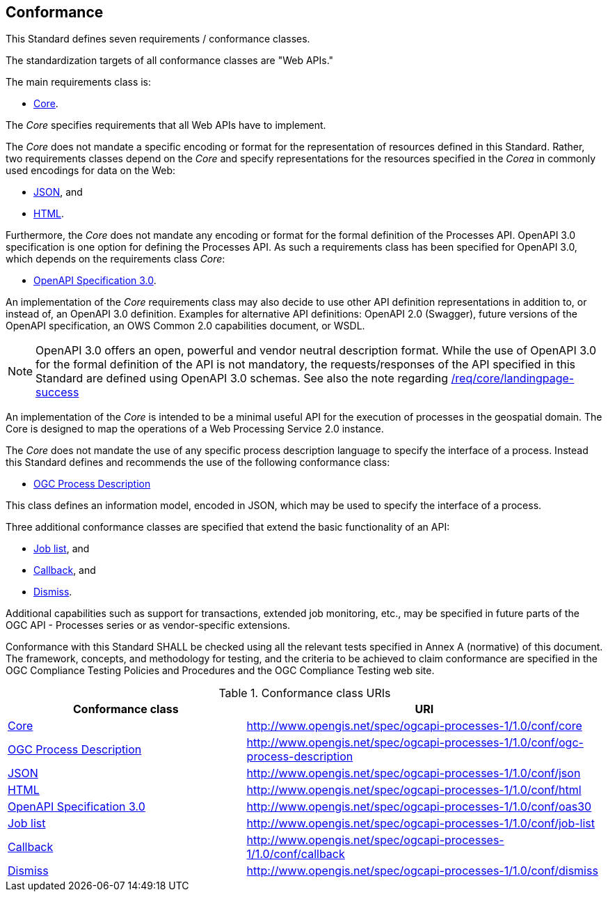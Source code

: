 
[[sc_conformance]]
== Conformance

This Standard defines seven requirements / conformance classes.

The standardization targets of all conformance classes are "Web APIs."

The main requirements class is:

* <<rc_core,Core>>.

The _Core_ specifies requirements that all Web APIs have to implement.

The _Core_ does not mandate a specific encoding or format for the representation of resources defined in this Standard.  Rather, two requirements classes depend on the _Core_ and specify representations for the resources specified in the _Corea_ in commonly used encodings for data on the Web:

* <<rc_json,JSON>>, and

* <<rc_html,HTML>>.

Furthermore, the _Core_ does not mandate any encoding or format for the formal definition of the Processes API. OpenAPI 3.0 specification is one option for defining the Processes API. As such a requirements class has been specified for OpenAPI 3.0, which depends on the requirements class _Core_:

* <<rc_oas30,OpenAPI Specification 3.0>>.

An implementation of the _Core_ requirements class may also decide to use other API definition representations in addition to, or instead of, an OpenAPI 3.0 definition. Examples for alternative API definitions: OpenAPI 2.0 (Swagger), future versions of the OpenAPI specification, an OWS Common 2.0 capabilities document, or WSDL.

[NOTE]
====
OpenAPI 3.0 offers an open, powerful and vendor neutral description format.
While the use of OpenAPI 3.0 for the formal definition of the API is not mandatory, the requests/responses of the API specified in this Standard are defined using OpenAPI 3.0 schemas.
See also the note regarding <<req_core_landingpage-success,/req/core/landingpage-success>>
====

An implementation of the _Core_ is intended to be a minimal useful API for the execution of processes in the geospatial domain. The Core is designed to map the operations of a Web Processing Service 2.0 instance.

The _Core_ does not mandate the use of any specific process description language to specify the interface of a process. Instead this Standard defines and recommends the use of the following conformance class:

* <<rc_ogc-process-description,OGC Process Description>>

This class defines an information model, encoded in JSON, which may be used to
specify the interface of a process.

Three additional conformance classes are specified that extend the basic functionality of an API:

* <<rc_job-list,Job list>>, and

* <<rc_callback,Callback>>, and

* <<rc_dismiss,Dismiss>>.

Additional capabilities such as support for transactions, extended job monitoring, etc., may be specified in future parts of the OGC API - Processes series or as vendor-specific extensions.

Conformance with this Standard SHALL be checked using all the relevant tests specified in Annex A (normative) of this document. The framework, concepts, and methodology for testing, and the criteria to be achieved to claim conformance are specified in the OGC Compliance Testing Policies and Procedures and the OGC Compliance Testing web site.


.Conformance class URIs
[cols="40,60",options="header"]
|===
| Conformance class | URI

|<<ats_core,Core>> |http://www.opengis.net/spec/ogcapi-processes-1/1.0/conf/core
|<<ats_ogc-process-description,OGC Process Description>> |http://www.opengis.net/spec/ogcapi-processes-1/1.0/conf/ogc-process-description
|<<ats_json_content,JSON>> |http://www.opengis.net/spec/ogcapi-processes-1/1.0/conf/json
|<<ats_html_content,HTML>> |http://www.opengis.net/spec/ogcapi-processes-1/1.0/conf/html
|<<ats_oas30,OpenAPI Specification 3.0>> |http://www.opengis.net/spec/ogcapi-processes-1/1.0/conf/oas30
|<<ats_job-list,Job list>> |http://www.opengis.net/spec/ogcapi-processes-1/1.0/conf/job-list
|<<ats_callback,Callback>> |http://www.opengis.net/spec/ogcapi-processes-1/1.0/conf/callback
|<<ats_dismiss,Dismiss>> |http://www.opengis.net/spec/ogcapi-processes-1/1.0/conf/dismiss
|===

